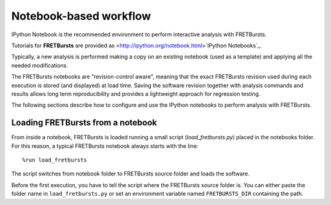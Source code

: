 
Notebook-based workflow
=======================

IPython Notebook is the recommended environment to perform interactive
analysis with FRETBursts.

Tutorials for **FRETBursts** are provided as
<http://ipython.org/notebook.html>`IPython Notebooks`_.

Typically, a new analysis is performed making a copy on an existing notebook
(used as a template) and applying all the needed modifications.

The FRETBursts notebooks are "revision-control aware", meaning that the exact
FRETBursts revision used during each execution is stored (and displayed)
at load time. Saving the software revision together with analysis
commands and results allows long term reproducibility and provides a
lightweight approach for regression testing.

The following sections describe how to configure and use the IPython notebooks
to perform analysis with FRETBursts.


Loading FRETBursts from a notebook
----------------------------------

From inside a notebook, FRETBursts is loaded running a small script
(`load_fretbursts.py`) placed in the notebooks folder. For this reason,
a typical FRETBursts notebook always starts with the line:

::

    %run load_fretbursts

The script switches from notebook folder to FRETBursts source folder
and loads the software.

Before the first execution, you have to tell the script where the FRETBursts
source folder is. You can either paste the folder name in ``load_fretbursts.py`` or
set an environment variable named ``FRETBURSTS_DIR`` containing the path.

